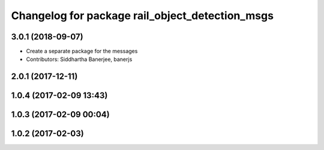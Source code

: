 ^^^^^^^^^^^^^^^^^^^^^^^^^^^^^^^^^^^^^^^^^^^^^^^^
Changelog for package rail_object_detection_msgs
^^^^^^^^^^^^^^^^^^^^^^^^^^^^^^^^^^^^^^^^^^^^^^^^

3.0.1 (2018-09-07)
------------------
* Create a separate package for the messages
* Contributors: Siddhartha Banerjee, banerjs

2.0.1 (2017-12-11)
------------------

1.0.4 (2017-02-09 13:43)
------------------------

1.0.3 (2017-02-09 00:04)
------------------------

1.0.2 (2017-02-03)
------------------
